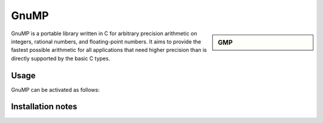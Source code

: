 GnuMP
=====

.. sidebar:: GMP

   .. tabs::
     .. group-tab:: Stanage
        :Dependencies: GCC compiler
        :Documentation: https://gmplib.org/manual/ 

     .. group-tab:: Bessemer
        :Dependencies: GCC compiler
        :Documentation: https://gmplib.org/manual/ 

     .. group-tab:: Sharc
        :Dependencies: GCC compiler
        :Documentation: https://gmplib.org/manual/



GnuMP is a portable library written in C for arbitrary precision arithmetic on integers, rational numbers, and floating-point numbers. It aims to provide the fastest possible arithmetic for all applications that need higher precision than is directly supported by the basic C types. 


Usage
-----

GnuMP can be activated as follows:




.. tabs:: 

   .. group-tab:: Stanage

    .. code-block:: console
         
        module load GMP/6.2.1-GCCcore-11.3.0
        module load GMP/6.2.1-GCCcore-11.2.0                      
        module load GMP/6.2.1-GCCcore-10.3.0                       
        module load GMP/6.2.0-GCCcore-10.2.0                       
        module load GMP/6.2.0-GCCcore-9.3.0                       
        module load GMP/6.1.2-GCCcore-8.3.0
        module load GMP/6.1.2-GCCcore-7.3.0          


   .. group-tab:: Bessemer

    .. code-block:: console  
                              
        module load GMP/6.2.0-GCCcore-10.2.0                      
        module load GMP/6.2.0-GCCcore-9.3.0                    
        module load GMP/6.1.2-GCCcore-8.3.0 
        module load GMP/6.1.2-GCCcore-8.2.0
        module load GMP/6.1.2-GCCcore-7.3.0

   .. group-tab:: Sharc

    .. code-block:: console

        module load apps/gmp/6.2.0/gcc-8.2.0


Installation notes
------------------

.. tabs::

   .. group-tab:: Stanage
      
        GnuMP was installed using Easybuild 4.7.0, build details can be found in $EBROOTGMP/easybuild with the module loaded.

   .. group-tab:: Bessemer
    
        GnuMP was installed using Easybuild 4.4.0

   .. group-tab:: Sharc

        GnuMP 6.2.0 was installed using the
        :download:`install_gnuMP.sh </sharc/software/install_scripts/apps/gmp/6.2.0/gcc-8.2.0/install_gnuMP.sh>` script; the module
        file is
        :download:`gcc-8.2.0 </sharc/software/modulefiles/apps/gmp/6.2.0/gcc-8.2.0>`.


